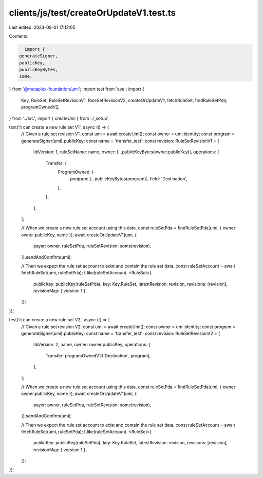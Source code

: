 clients/js/test/createOrUpdateV1.test.ts
========================================

Last edited: 2023-08-01 17:12:05

Contents:

.. code-block:: ts

    import {
  generateSigner,
  publicKey,
  publicKeyBytes,
  some,
} from '@metaplex-foundation/umi';
import test from 'ava';
import {
  Key,
  RuleSet,
  RuleSetRevisionV1,
  RuleSetRevisionV2,
  createOrUpdateV1,
  fetchRuleSet,
  findRuleSetPda,
  programOwnedV2,
} from '../src';
import { createUmi } from './_setup';

test('it can create a new rule set V1', async (t) => {
  // Given a rule set revision V1.
  const umi = await createUmi();
  const owner = umi.identity;
  const program = generateSigner(umi).publicKey;
  const name = 'transfer_test';
  const revision: RuleSetRevisionV1 = {
    libVersion: 1,
    ruleSetName: name,
    owner: [...publicKeyBytes(owner.publicKey)],
    operations: {
      Transfer: {
        ProgramOwned: {
          program: [...publicKeyBytes(program)],
          field: 'Destination',
        },
      },
    },
  };

  // When we create a new rule set account using this data.
  const ruleSetPda = findRuleSetPda(umi, { owner: owner.publicKey, name });
  await createOrUpdateV1(umi, {
    payer: owner,
    ruleSetPda,
    ruleSetRevision: some(revision),
  }).sendAndConfirm(umi);

  // Then we expect the rule set account to exist and contain the rule set data.
  const ruleSetAccount = await fetchRuleSet(umi, ruleSetPda);
  t.like(ruleSetAccount, <RuleSet>{
    publicKey: publicKey(ruleSetPda),
    key: Key.RuleSet,
    latestRevision: revision,
    revisions: [revision],
    revisionMap: { version: 1 },
  });
});

test('it can create a new rule set V2', async (t) => {
  // Given a rule set revision V2.
  const umi = await createUmi();
  const owner = umi.identity;
  const program = generateSigner(umi).publicKey;
  const name = 'transfer_test';
  const revision: RuleSetRevisionV2 = {
    libVersion: 2,
    name,
    owner: owner.publicKey,
    operations: {
      Transfer: programOwnedV2('Destination', program),
    },
  };

  // When we create a new rule set account using this data.
  const ruleSetPda = findRuleSetPda(umi, { owner: owner.publicKey, name });
  await createOrUpdateV1(umi, {
    payer: owner,
    ruleSetPda,
    ruleSetRevision: some(revision),
  }).sendAndConfirm(umi);

  // Then we expect the rule set account to exist and contain the rule set data.
  const ruleSetAccount = await fetchRuleSet(umi, ruleSetPda);
  t.like(ruleSetAccount, <RuleSet>{
    publicKey: publicKey(ruleSetPda),
    key: Key.RuleSet,
    latestRevision: revision,
    revisions: [revision],
    revisionMap: { version: 1 },
  });
});


